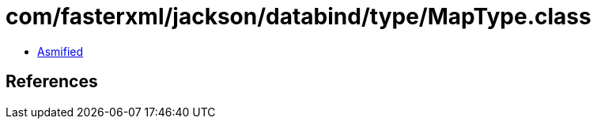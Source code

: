 = com/fasterxml/jackson/databind/type/MapType.class

 - link:MapType-asmified.java[Asmified]

== References

